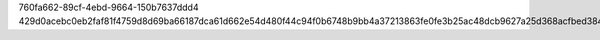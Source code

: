 760fa662-89cf-4ebd-9664-150b7637ddd4
429d0acebc0eb2faf81f4759d8d69ba66187dca61d662e54d480f44c94f0b6748b9bb4a37213863fe0fe3b25ac48dcb9627a25d368acfbed3843454fe4d40bd5
